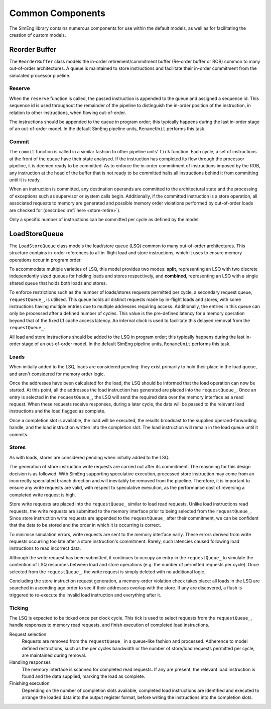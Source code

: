 Common Components
=================

The SimEng library contains numerous components for use within the default models, as well as for facilitating the creation of custom models.

Reorder Buffer
--------------

The ``ReorderBuffer`` class models the in-order retirement/commitment buffer (Re-order buffer or ROB) common to many out-of-order architectures. A queue is maintained to store instructions and facilitate their in-order commitment from the simulated processor pipeline.

Reserve
*******

When the ``reserve`` function is called, the passed instruction is appended to the queue and assigned a sequence id. This sequence id is used throughout the remainder of the pipeline to distinguish the in-order position of the instruction, in relation to other instructions, when flowing out-of-order.

The instructions should be appended to the queue in program order; this typically happens during the last in-order stage of an out-of-order model. In the default SimEng pipeline units, ``RenameUnit`` performs this task.

Commit
******

The ``commit`` function is called in a similar fashion to other pipeline units' ``tick`` function. Each cycle, a set of instructions at the front of the queue have their state analysed. If the instruction has completed its flow through the processor pipeline, it is deemed ready to be committed. As to enforce the in-order commitment of instructions imposed by the ROB, any instruction at the head of the buffer that is not ready to be committed halts all instructions behind it from committing until it is ready. 

When an instruction is committed, any destination operands are committed to the architectural state and the processing of exceptions such as supervisor or system calls begin. Additionally, if the committed instruction is a store operation, all associated requests to memory are generated and possible memory order violations performed by out-of-order loads are checked for (described :ref:`here <store-retire>`).

Only a specific number of instructions can be committed per cycle as defined by the model.

LoadStoreQueue
--------------

The ``LoadStoreQueue`` class models the load/store queue (LSQ) common to many out-of-order architectures. This structure contains in-order references to all in-flight load and store instructions, which it uses to ensure memory operations occur in program order.

To accommodate multiple varieties of LSQ, this model provides two modes: **split**, representing an LSQ with two discrete independently sized queues for holding loads and stores respectively, and **combined**, representing an LSQ with a single shared queue that holds both loads and stores.

.. Todo::
    Allow for combined option to be defined via configuration files.

.. _lsq-restrict:

To enforce restrictions such as the number of loads/stores requests permitted per cycle, a secondary request queue, ``requestQueue_``, is utilised. This queue holds all distinct requests made by in-flight loads and stores, with some instructions having multiple entries due to multiple addresses requiring access. Additionally, the entries in this queue can only be processed after a defined number of cycles. This value is the pre-defined latency for a memory operation beyond that of the fixed L1 cache access latency. An internal clock is used to facilitate this delayed removal from the ``requestQueue_``.

All load and store instructions should be added to the LSQ in program order; this typically happens during the last in-order stage of an out-of-order model. In the default SimEng pipeline units, ``RenameUnit`` performs this task.

Loads
*****

When initially added to the LSQ, loads are considered pending: they exist primarily to hold their place in the load queue, and aren't considered for memory order logic.

Once the addresses have been calculated for the load, the LSQ should be informed that the load operation can now be started. At this point, all the addresses the load instruction has generated are placed into the ``requestQueue_``. Once an entry is selected in the ``requestQueue_``, the LSQ will send the required data over the memory interface as a read request. When these requests receive responses, during a later cycle, the data will be passed to the relevant load instructions and the load flagged as complete.

Once a completion slot is available, the load will be executed, the results broadcast to the supplied operand-forwarding handle, and the load instruction written into the completion slot. The load instruction will remain in the load queue until it commits.


.. _store-retire:

Stores
******

As with loads, stores are considered pending when initially added to the LSQ.

The generation of store instruction write requests are carried out after its commitment. The reasoning for this design decision is as followed. With SimEng supporting speculative execution, processed store instruction may come from an incorrectly speculated branch direction and will inevitably be removed from the pipeline. Therefore, it is important to ensure any write requests are valid, with respect to speculative execution, as the performance cost of reversing a completed write request is high.

Store write requests are placed into the ``requestQueue_`` similar to load read requests. Unlike load instructions read requests, the write requests are submitted to the memory interface prior to being selected from the ``requestQueue_``. Since store instruction write requests are appended to the ``requestQueue_`` after their commitment, we can be confident that the data to be stored and the order in which it is occurring is correct.

To minimise simulation errors, write requests are sent to the memory interface early. These errors derived from write requests occurring too late after a store instruction's commitment. Rarely, such latencies caused following load instructions to read incorrect data.

Although the write request has been submitted, it continues to occupy an entry in the ``requestQueue_`` to simulate the contention of LSQ resources between load and store operations (e.g. the number of permitted requests per cycle). Once selected from the ``requestQueue_``, the write request is simply deleted with no additional logic.

Concluding the store instruction request generation, a memory-order violation check takes place: all loads in the LSQ are searched in ascending age order to see if their addresses overlap with the store. If any are discovered, a flush is triggered to re-execute the invalid load instruction and everything after it. 

Ticking
*******

The LSQ is expected to be ticked once per clock cycle. This tick is used to select requests from the ``requestQueue_``, handle responses to memory read requests, and finish execution of completed load instructions.

Request selection
    Requests are removed from the ``requestQueue_`` in a queue-like fashion and processed. Adherence to model defined restrictions, such as the per cycles bandwidth or the number of store/load requests permitted per cycle, are maintained during removal.

Handling responses
    The memory interface is scanned for completed read requests. If any are present, the relevant load instruction is found and the data supplied, marking the load as complete.

Finishing execution
    Depending on the number of completion slots available, completed load instructions are identified and executed to arrange the loaded data into the output register format, before writing the instructions into the completion slots.

